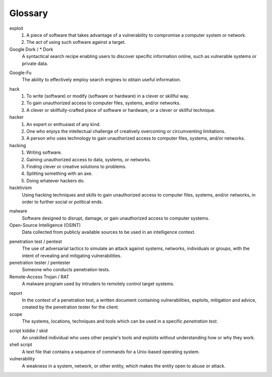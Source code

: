 Glossary
========

exploit
  1. A piece of software that takes advantage of a vulnerability to compromise a computer system or network.
  2. The act of using such software against a target.


Google Dork / * Dork
  A syntactical search recipe enabling users to discover specific information online, such as vulnerable systems or private data.

.. index:: !Google Dork


Google-Fu
  The ability to effectively employ search engines to obtain useful information.

.. index:: !Google-Fu


hack
  1. To write (software) or modify (software or hardware) in a clever or skillful way.
  2. To gain unauthorized access to computer files, systems, and/or networks.
  3. A clever or skillfully-crafted piece of software or hardware, or a clever or skillful technique.


hacker
  1. An expert or enthusiast of any kind.
  2. One who enjoys the intellectual challenge of creatively overcoming or circumventing limitations.
  3. A person who uses technology to gain unauthorized access to computer files, systems, and/or networks.


hacking
  1. Writing software.
  2. Gaining unauthorized access to data, systems, or networks.
  3. Finding clever or creative solutions to problems.
  4. Splitting something with an axe.
  5. Doing whatever hackers do.


hacktivism
  Using hacking techniques and skills to gain unauthorized access to computer files, systems, and/or networks, in order to further social or political ends.

.. index:: !hacktivism


malware
  Software designed to disrupt, damage, or gain unauthorized access to computer systems.


Open-Source Intelligence (OSINT)
  Data collected from publicly available sources to be used in an intelligence context.

.. index:: !OSINT


penetration test / pentest
  The use of adversarial tactics to simulate an attack against systems, networks, individuals or groups, with the intent of revealing and mitigating vulnerabilities.


penetration tester / pentester
  Someone who conducts penetration tests.


Remote-Access Trojan / RAT
  A malware program used by intruders to remotely control target systems.

.. index:: !Remote-Access Trojan (RAT)


report
  In the context of a penetration test, a written document containing vulnerabilities, exploits, mitigation and advice, created by the penetration tester for the client.


scope
  The systems, locations, techniques and tools which can be used in a specific `penetration test`.

.. index:: !scope


script kiddie / skid
  An unskilled individual who uses other people's tools and exploits without understanding how or why they work.


shell script
  A text file that contains a sequence of commands for a Unix-based operating system.


vulnerability
  A weakness in a system, network, or other entity, which makes the entity open to abuse or attack.
